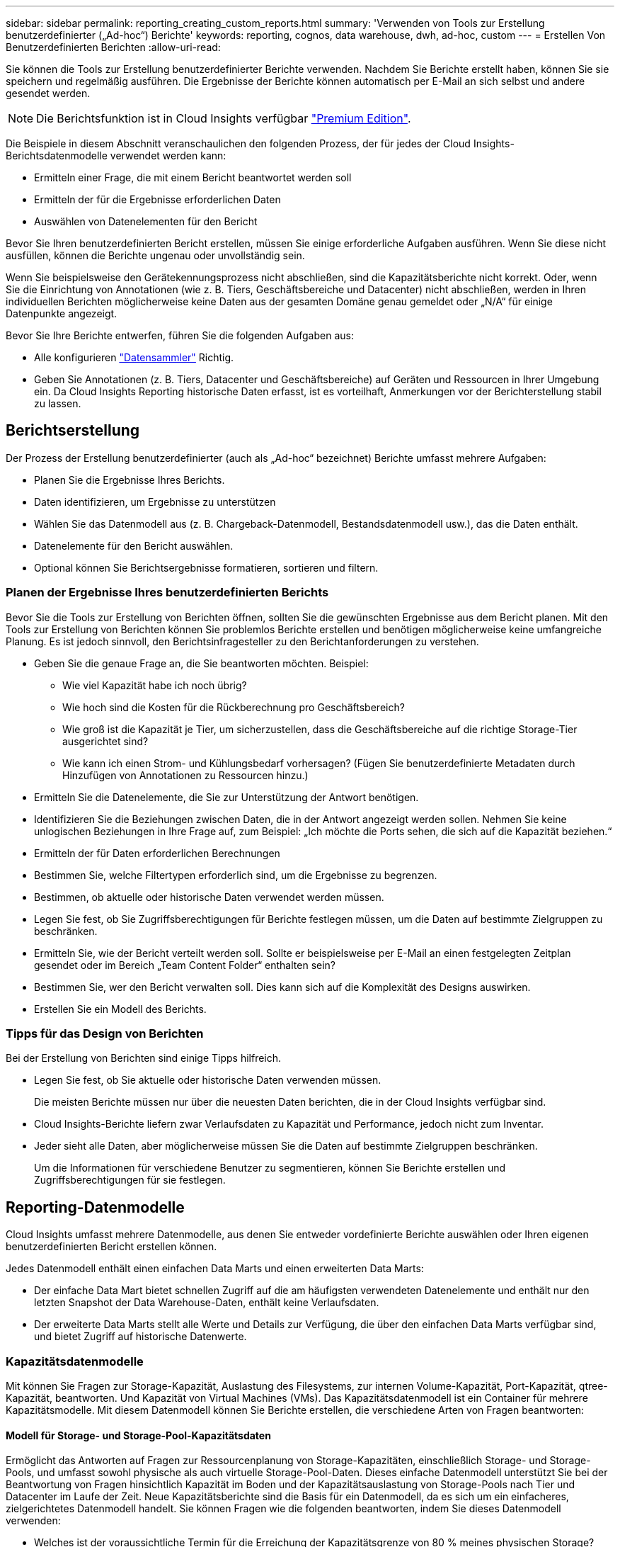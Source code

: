 ---
sidebar: sidebar 
permalink: reporting_creating_custom_reports.html 
summary: 'Verwenden von Tools zur Erstellung benutzerdefinierter („Ad-hoc“) Berichte' 
keywords: reporting, cognos, data warehouse, dwh, ad-hoc, custom 
---
= Erstellen Von Benutzerdefinierten Berichten
:allow-uri-read: 


[role="lead"]
Sie können die Tools zur Erstellung benutzerdefinierter Berichte verwenden. Nachdem Sie Berichte erstellt haben, können Sie sie speichern und regelmäßig ausführen. Die Ergebnisse der Berichte können automatisch per E-Mail an sich selbst und andere gesendet werden.


NOTE: Die Berichtsfunktion ist in Cloud Insights verfügbar link:concept_subscribing_to_cloud_insights.html["Premium Edition"].

Die Beispiele in diesem Abschnitt veranschaulichen den folgenden Prozess, der für jedes der Cloud Insights-Berichtsdatenmodelle verwendet werden kann:

* Ermitteln einer Frage, die mit einem Bericht beantwortet werden soll
* Ermitteln der für die Ergebnisse erforderlichen Daten
* Auswählen von Datenelementen für den Bericht


Bevor Sie Ihren benutzerdefinierten Bericht erstellen, müssen Sie einige erforderliche Aufgaben ausführen. Wenn Sie diese nicht ausfüllen, können die Berichte ungenau oder unvollständig sein.

Wenn Sie beispielsweise den Gerätekennungsprozess nicht abschließen, sind die Kapazitätsberichte nicht korrekt. Oder, wenn Sie die Einrichtung von Annotationen (wie z. B. Tiers, Geschäftsbereiche und Datacenter) nicht abschließen, werden in Ihren individuellen Berichten möglicherweise keine Daten aus der gesamten Domäne genau gemeldet oder „N/A“ für einige Datenpunkte angezeigt.

Bevor Sie Ihre Berichte entwerfen, führen Sie die folgenden Aufgaben aus:

* Alle konfigurieren link:task_configure_data_collectors.html["Datensammler"] Richtig.
* Geben Sie Annotationen (z. B. Tiers, Datacenter und Geschäftsbereiche) auf Geräten und Ressourcen in Ihrer Umgebung ein. Da Cloud Insights Reporting historische Daten erfasst, ist es vorteilhaft, Anmerkungen vor der Berichterstellung stabil zu lassen.




== Berichtserstellung

Der Prozess der Erstellung benutzerdefinierter (auch als „Ad-hoc“ bezeichnet) Berichte umfasst mehrere Aufgaben:

* Planen Sie die Ergebnisse Ihres Berichts.
* Daten identifizieren, um Ergebnisse zu unterstützen
* Wählen Sie das Datenmodell aus (z. B. Chargeback-Datenmodell, Bestandsdatenmodell usw.), das die Daten enthält.
* Datenelemente für den Bericht auswählen.
* Optional können Sie Berichtsergebnisse formatieren, sortieren und filtern.




=== Planen der Ergebnisse Ihres benutzerdefinierten Berichts

Bevor Sie die Tools zur Erstellung von Berichten öffnen, sollten Sie die gewünschten Ergebnisse aus dem Bericht planen. Mit den Tools zur Erstellung von Berichten können Sie problemlos Berichte erstellen und benötigen möglicherweise keine umfangreiche Planung. Es ist jedoch sinnvoll, den Berichtsinfragesteller zu den Berichtanforderungen zu verstehen.

* Geben Sie die genaue Frage an, die Sie beantworten möchten. Beispiel:
+
** Wie viel Kapazität habe ich noch übrig?
** Wie hoch sind die Kosten für die Rückberechnung pro Geschäftsbereich?
** Wie groß ist die Kapazität je Tier, um sicherzustellen, dass die Geschäftsbereiche auf die richtige Storage-Tier ausgerichtet sind?
** Wie kann ich einen Strom- und Kühlungsbedarf vorhersagen? (Fügen Sie benutzerdefinierte Metadaten durch Hinzufügen von Annotationen zu Ressourcen hinzu.)


* Ermitteln Sie die Datenelemente, die Sie zur Unterstützung der Antwort benötigen.
* Identifizieren Sie die Beziehungen zwischen Daten, die in der Antwort angezeigt werden sollen. Nehmen Sie keine unlogischen Beziehungen in Ihre Frage auf, zum Beispiel: „Ich möchte die Ports sehen, die sich auf die Kapazität beziehen.“
* Ermitteln der für Daten erforderlichen Berechnungen
* Bestimmen Sie, welche Filtertypen erforderlich sind, um die Ergebnisse zu begrenzen.
* Bestimmen, ob aktuelle oder historische Daten verwendet werden müssen.
* Legen Sie fest, ob Sie Zugriffsberechtigungen für Berichte festlegen müssen, um die Daten auf bestimmte Zielgruppen zu beschränken.
* Ermitteln Sie, wie der Bericht verteilt werden soll. Sollte er beispielsweise per E-Mail an einen festgelegten Zeitplan gesendet oder im Bereich „Team Content Folder“ enthalten sein?
* Bestimmen Sie, wer den Bericht verwalten soll. Dies kann sich auf die Komplexität des Designs auswirken.
* Erstellen Sie ein Modell des Berichts.




=== Tipps für das Design von Berichten

Bei der Erstellung von Berichten sind einige Tipps hilfreich.

* Legen Sie fest, ob Sie aktuelle oder historische Daten verwenden müssen.
+
Die meisten Berichte müssen nur über die neuesten Daten berichten, die in der Cloud Insights verfügbar sind.

* Cloud Insights-Berichte liefern zwar Verlaufsdaten zu Kapazität und Performance, jedoch nicht zum Inventar.
* Jeder sieht alle Daten, aber möglicherweise müssen Sie die Daten auf bestimmte Zielgruppen beschränken.
+
Um die Informationen für verschiedene Benutzer zu segmentieren, können Sie Berichte erstellen und Zugriffsberechtigungen für sie festlegen.





== Reporting-Datenmodelle

Cloud Insights umfasst mehrere Datenmodelle, aus denen Sie entweder vordefinierte Berichte auswählen oder Ihren eigenen benutzerdefinierten Bericht erstellen können.

Jedes Datenmodell enthält einen einfachen Data Marts und einen erweiterten Data Marts:

* Der einfache Data Mart bietet schnellen Zugriff auf die am häufigsten verwendeten Datenelemente und enthält nur den letzten Snapshot der Data Warehouse-Daten, enthält keine Verlaufsdaten.
* Der erweiterte Data Marts stellt alle Werte und Details zur Verfügung, die über den einfachen Data Marts verfügbar sind, und bietet Zugriff auf historische Datenwerte.




=== Kapazitätsdatenmodelle

Mit können Sie Fragen zur Storage-Kapazität, Auslastung des Filesystems, zur internen Volume-Kapazität, Port-Kapazität, qtree-Kapazität, beantworten. Und Kapazität von Virtual Machines (VMs). Das Kapazitätsdatenmodell ist ein Container für mehrere Kapazitätsmodelle. Mit diesem Datenmodell können Sie Berichte erstellen, die verschiedene Arten von Fragen beantworten:



==== Modell für Storage- und Storage-Pool-Kapazitätsdaten

Ermöglicht das Antworten auf Fragen zur Ressourcenplanung von Storage-Kapazitäten, einschließlich Storage- und Storage-Pools, und umfasst sowohl physische als auch virtuelle Storage-Pool-Daten. Dieses einfache Datenmodell unterstützt Sie bei der Beantwortung von Fragen hinsichtlich Kapazität im Boden und der Kapazitätsauslastung von Storage-Pools nach Tier und Datacenter im Laufe der Zeit. Neue Kapazitätsberichte sind die Basis für ein Datenmodell, da es sich um ein einfacheres, zielgerichtetes Datenmodell handelt. Sie können Fragen wie die folgenden beantworten, indem Sie dieses Datenmodell verwenden:

* Welches ist der voraussichtliche Termin für die Erreichung der Kapazitätsgrenze von 80 % meines physischen Storage?
* Wie hoch ist die physische Storage-Kapazität auf einem Array für eine bestimmte Tier?
* Wie groß ist meine Speicherkapazität nach Hersteller und Familie sowie nach Rechenzentrum?
* Welchen Trend geht zur Storage-Auslastung bei einem Array für alle Tiers?
* Welches sind meine 10 wichtigsten Storage-Systeme bei höchster Auslastung?
* Wie sieht der Trend zur Storage-Auslastung der Storage Pools aus?
* Wie viel Kapazität ist bereits zugewiesen?
* Welche Kapazität ist für die Zuweisung verfügbar?




==== Datenmodell für die Dateisystemauslastung

Dieses Datenmodell bietet eine Übersicht über die Kapazitätsauslastung durch Hosts auf Filesystem-Ebene. Administratoren können zugewiesene und genutzte Kapazität pro Filesystem ermitteln, den Typ des Filesystems festlegen und Trendstatistiken nach Filesystem-Typ ermitteln. Folgende Fragen können Sie mit diesem Datenmodell beantworten:

* Wie groß ist das Filesystem?
* Wo sind die Daten aufbewahrt und wie wird auf sie zugegriffen, z. B. lokal oder SAN?
* Was sind historische Trends für die Kapazität des Filesystems? Und was können wir dann, basierend auf diesen, für zukünftige Anforderungen erwarten?




==== Internes Datenmodell für die Volume-Kapazität

Hier können Sie Fragen zur verwendeten Kapazität des internen Volume, zu der zugewiesenen Kapazität und zur Kapazitätsauslastung beantworten:

* Welche internen Volumes haben eine Auslastung über einem vordefinierten Schwellenwert?
* Welche internen Volumes besteht in der Gefahr, dass die Kapazität aufgrund von Trends nicht mehr verfügbar ist? 8 welche Kapazität wird genutzt im Vergleich zur zugewiesenen Kapazität bei unseren internen Volumes?




==== Datenmodell für Port-Kapazität

Mit dieser Option können Sie Fragen zu Switch-Port-Konnektivität, Portstatus und Portgeschwindigkeit im Laufe der Zeit beantworten. Sie können folgende Fragen beantworten, um Ihnen beim Kauf neuer Switches zu helfen: Wie kann ich eine Prognose zum Portverbrauch erstellen, die die Verfügbarkeit von Ressourcen (Ports) prognostiziert (je nach Rechenzentrum, Switch-Anbieter und Port-Geschwindigkeit)?

* Welche Ports werden wahrscheinlich zu Kapazitätsknapp, wenn es um Datengeschwindigkeit, Datacenter, Anbieter und Anzahl der Host- und Storage-Ports geht?
* Welche Trends haben die Switch-Port-Kapazität im Laufe der Zeit?
* Welche Port-Geschwindigkeiten werden verwendet?
* Welche Art von Port-Kapazität ist erforderlich und welches Unternehmen wird gerade dabei sein, einen bestimmten Port-Typ oder einen bestimmten Anbieter zu nutzen?
* Wie lange kann diese Kapazität optimal erworben und verfügbar gemacht werden?




==== Datenmodell für qtree Kapazität

Ermöglicht die Trend-Nutzung von qtree (mit Daten wie genutzter bzw. zugewiesener Kapazität) im Laufe der Zeit. Sie können die Informationen nach verschiedenen Dimensionen anzeigen, beispielsweise nach Geschäftseinheit, Applikation, Ebene und Service Level. Folgende Fragen können Sie mit diesem Datenmodell beantworten:

* Wie hoch ist die genutzte Kapazität von qtrees im Vergleich zu den Limits, die pro Applikation oder Geschäftseinheit gesetzt werden?
* Welche Trends haben wir bei unserer genutzten und freien Kapazität, sodass wir Kapazitäten planen können?
* Welche Geschäftseinheiten nutzen die größte Kapazität?
* Welche Applikationen belegen die größte Kapazität?




==== Datenmodell für VM-Kapazität

Ermöglicht Ihnen, Berichte über Ihre virtuelle Umgebung und deren Kapazitätsauslastung zu erstellen. Mit diesem Datenmodell können Sie Änderungen des Kapazitätsverbrauchs über die Zeit für VMs und Datenspeicher berichten. Das Datenmodell bietet außerdem Thin Provisioning und Chargeback-Daten für Virtual Machines.

* Wie kann ich das Kapazitätszuordnungsberechnung basierend auf der Kapazität bestimmen, die für VMs und Datenspeicher bereitgestellt wird?
* Welche Kapazitäten werden nicht von VMs genutzt, und welcher Anteil ungenutzte Kapazitäten ist frei, verwaist oder anderer?
* Welche Anschaffungen müssen wir anhand von Verbrauchstrends erwerben?
* Wie hoch sind meine Storage-Effizienzeinsparungen durch Storage Thin Provisioning und Deduplizierungstechnologien?


Die Kapazitäten im VM-Kapazitätsdatenmodell werden von virtuellen Festplatten (VMDKs) genutzt. Das bedeutet, dass die bereitgestellte Größe einer VM mit dem VM-Kapazitätsdatenmodell die Größe der virtuellen Festplatten entspricht. Dies unterscheidet sich von der bereitgestellten Kapazität in der Ansicht Virtual Machines in Cloud Insights, die die bereitgestellte Größe für die VM selbst anzeigt.



==== Datenmodell für Volume-Kapazität

Ermöglicht die Analyse sämtlicher Volumes in Ihrer Umgebung und die Organisation von Daten nach Anbieter, Modell, Tier, Service Level und Datacenter.

Sie können die Kapazität für verwaiste Volumes, ungenutzte Volumes und Datensicherungs-Volumes (zur Replizierung genutzt) anzeigen. Außerdem können Sie unterschiedliche Volume-Technologien (iSCSI oder FC) sehen und virtuelle Volumes mit nicht-virtuellen Volumes vergleichen, um Probleme bei der Array-Virtualisierung zu beheben.

Sie können Fragen wie die folgenden mit diesem Datenmodell beantworten:

* Welche Volumes haben eine Auslastung, die über einem vordefinierten Schwellenwert liegt?
* Welchen Trend geht in meinem Datacenter hinsichtlich verwaister Volume-Kapazität?
* Wie viel meiner Datacenter-Kapazität ist virtualisiert oder Thin Provisioning?
* Wie viel meiner Datacenter-Kapazität muss für die Replizierung reserviert werden?




=== Modell für die Kostenzuordnung

Ermöglicht das Antworten auf Fragen zur genutzten Kapazität und zugewiesenen Kapazität in Storage-Ressourcen (Volumes, interne Volumes und qtrees). Dieses Datenmodell liefert Informationen zur Kostenverrechnung und Transparenz der Storage-Kapazität nach Hosts, Applikationen und Geschäftseinheiten und schließt sowohl aktuelle als auch historische Daten ein. Berichtsdaten können nach Service Level und Storage Tier kategorisiert werden.

Sie können dieses Datenmodell verwenden, um Berichte zur Rückberechnung zu erstellen, indem Sie die Menge an Kapazität ermitteln, die von einer Geschäftseinheit verwendet wird. Dieses Datenmodell ermöglicht Ihnen die Erstellung einheitlicher Berichte für verschiedene Protokolle (einschließlich NAS, SAN, FC und iSCSI).

* Bei Storage ohne interne Volumes werden Berichte zur Kostenverrechnung nach Volumes angezeigt.
* Zur Speicherung mit internen Volumes:
+
** Wenn den Volumes Geschäftseinheiten zugewiesen sind, werden Chargeback-Berichte nach Volumes angezeigt.
** Wenn Geschäftseinheiten nicht Volumes zugewiesen, aber qtrees zugewiesen sind, werden Chargeback-Berichte durch qtrees angezeigt.
** Wenn Geschäftseinheiten nicht Volumes zugewiesen und nicht qtrees zugewiesen sind, wird das interne Volume durch Chargeback-Berichte angezeigt.
** Die Entscheidung, ob die Kostenzuordnung nach Volume, qtree oder internem Volume angezeigt werden soll, wird für jedes interne Volume getroffen. Somit ist es möglich, dass verschiedene interne Volumes im selben Storage Pool die Chargeback auf verschiedenen Ebenen zur Verfügung stehen.




Kapazitätfakten werden nach einem Standard-Zeitintervall gelöscht. Weitere Informationen finden Sie unter Data Warehouse-Prozesse.

Berichte, die das Chargeback-Datenmodell verwenden, können unter Umständen unterschiedliche Werte als Berichte mit dem Speicherkapazitätsdatenmodell anzeigen.

* Bei Storage Arrays, die keine NetApp Storage-Systeme sind, bleiben die Daten beider Datenmodelle gleich.
* Bei Storage-Systemen von NetApp und Celerra verwendet das Chargeback-Datenmodell eine einzelne Schicht (von Volumes, internen Volumes oder qtrees), um die Gebühren zu senken. Das Storage-Kapazitätsdatenmodell nutzt dagegen mehrere Schichten (von Volumes und internen Volumes), um ihre Gebühren zu sichern.




=== Bestandsdatenmodell

Mit Hilfe von Antworten auf Fragen zu Bestandsressourcen, einschließlich Hosts, Speichersystemen, Switches, Festplatten, Tapes Qtrees, Quotas, Virtual Machines und Server sowie generische Geräte. Das Bestandsdatenmodell enthält mehrere Unterverzeichnis, mit denen Sie Informationen zu Replikationen, FC-Pfaden, iSCSI-Pfaden, NFS-Pfaden und Verstößen anzeigen können. Das Bestandsdatenmodell enthält keine historischen Daten. Fragen, die Sie mit diesen Daten beantworten können

* Welche Assets habe ich und wo sind sie?
* Wer nutzt die Ressourcen?
* Welche Gerätetypen habe ich und welche Komponenten sind diese Geräte?
* Wie viele Hosts je Betriebssystem habe ich und wie viele Ports sind auf diesen Hosts vorhanden?
* Welche Storage-Arrays pro Anbieter gibt es in den einzelnen Datacentern?
* Über wie viele Switches je Anbieter verfügt ich in jedem Datacenter?
* Wie viele Ports sind nicht lizenziert?
* Welche Anbieter-Tapes verwenden wir und wie viele Ports sind auf jedem Tape vorhanden? Re alle generischen Geräte, die identifiziert wurden, bevor wir mit der Arbeit an Berichten beginnen?
* Welche Pfade sind zwischen den Hosts und Storage Volumes oder Tapes?
* Welche Pfade gibt es zwischen generischen Geräten und Speicher-Volumes oder Bändern?
* Wie viele Verstöße gegen die einzelnen Typen gibt es pro Datacenter?
* Was sind die Quell- und Ziel-Volumes für jedes replizierte Volume?
* Erhalte ich Firmware-Inkompatibilitäten oder falsche Portgeschwindigkeiten zwischen Fibre Channel Host HBAs und Switches?




=== Performance-Datenmodell

Antworten auf Fragen zur Performance von Volumes, Applikations-Volumes, internen Volumes, Switches, Applikationen VMs, VMDKs, ESX und VM, Hosts und Applikations-Nodes. Viele dieser Berichte _hourly_ Daten, _Daily_ Daten oder beides. Mit diesem Datenmodell können Sie Berichte erstellen, die verschiedene Arten von Fragen zum Performance-Management beantworten:

* Auf welche Volumes oder internen Volumes wurde in einem bestimmten Zeitraum nicht zugegriffen?
* Können wir mögliche Fehlkonfigurationen beim Storage für eine (nicht verwendete) Applikation ermitteln?
* Wie sieht das Zugriffsverhalten einer Applikation insgesamt aus?
* Werden für eine bestimmte Applikation entsprechend Tiered Volumes zugewiesen?
* Könnten wir für eine Applikation, die derzeit läuft, einen günstigeren Storage nutzen, ohne die Applikations-Performance zu beeinträchtigen?
* Welche Applikationen bieten mehr Zugriffe auf den derzeit konfigurierten Storage?


Wenn Sie die Switch-Leistungstabellen verwenden, können Sie folgende Informationen abrufen:

* Ist mein Host-Verkehr durch verbundene Ports ausgeglichen?
* Welche Switches oder Ports weisen eine hohe Anzahl an Fehlern auf?
* Welche Switches werden am häufigsten an der Port-Performance verwendet?
* Welche nicht ausgelasteten Switches basieren auf der Port-Performance?
* Welcher Durchsatz beim Trending des Hosts basiert auf der Port-Performance?
* Wie hoch ist die Performance-Auslastung der letzten X Tage für einen angegebenen Host, ein Storage-System, ein Tape oder Switch?
* Welche Geräte erzeugen Datenverkehr auf einem bestimmten Switch (z. B. welche Geräte sind für den Einsatz eines stark genutzten Switches verantwortlich)?
* Wie hoch ist der Durchsatz für einen bestimmten Geschäftsbereich in unserer Umgebung?


Wenn Sie die Tabellen zur Festplatten-Performance verwenden, erhalten Sie folgende Informationen:

* Wie ist der Durchsatz für einen angegebenen Storage-Pool auf Basis von Festplatten-Performance-Daten?
* Was ist der am höchsten genutzte Storage-Pool?
* Wie hoch ist die durchschnittliche Festplattenauslastung für einen bestimmten Storage?
* Was ist der Trend zur Nutzung eines Storage-Systems oder eines Storage-Pools basierend auf den Festplatten-Performance-Daten?
* Wie sieht der Trend zur Festplattennutzung für einen bestimmten Storage Pool aus?


Wenn Sie VM- und VMDK-Performance-Tabellen verwenden, erhalten Sie folgende Informationen:

* Arbeitet meine virtuelle Umgebung mit optimaler Performance?
* Welche VMDKs stellen die höchsten Workloads dar?
* Wie kann ich die von VMDs gemeldete Performance bei verschiedenen Datastores nutzen, um Entscheidungen zum Re-Tiering zu treffen.


Das Performance-Datenmodell enthält Informationen, mit denen Sie die Angemessenheit von Tiers, Storage-Fehlkonfigurationen für Applikationen und die letzten Zugriffszeiten von Volumes und internen Volumes ermitteln können. Dieses Datenmodell bietet Daten wie Reaktionszeiten, IOPS, Durchsatz, Anzahl der ausstehenden Schreibvorgänge und den Status des Datenzugriffs.



=== Storage-Effizienz-Datenmodell

Nachverfolgung des Storage-Effizienz-Ergebnisses und des Potenzials im Laufe der Zeit Dieses Datenmodell speichert Messungen nicht nur der bereitgestellten Kapazität, sondern auch der genutzten oder verbrauchten Menge (der physischen Messung). Wenn beispielsweise Thin Provisioning aktiviert ist, gibt Cloud Insights an, wie viel Kapazität das Gerät benötigt. Mithilfe dieses Modells lässt sich außerdem die Effizienz bei aktivierter Deduplizierung bestimmen. Sie können verschiedene Fragen mithilfe des Storage-Effizienz-Data Marts beantworten:

* Wie hoch sind unsere Storage-Effizienzeinsparungen als Ergebnis der Implementierung von Thin Provisioning und Deduplizierungstechnologien?
* Wie hoch sind die Storage-Einsparungen in den gesamten Datacentern?
* Wann müssen wir, basierend auf Trends bei früheren Kapazitäten, zusätzlichen Storage erwerben?
* Was würde der Kapazitätsgewinn bedeuten, wenn wir Technologien wie Thin Provisioning und Deduplizierung aktivieren würden?
* Sind Sie hinsichtlich der Storage-Kapazität aktuell in Gefahr?




=== Daten-Modell-Fakt- und Bemaßungstabellen

Jedes Datenmodell enthält Fakt- und Bemaßungstabellen.

* Fact-Tabellen: Enthalten Daten, die gemessen werden, z. B. Menge, Rohkapazität und nutzbare Kapazität. Fremdschlüssel in Bemaßungstabellen enthalten.
* Bemaßungstabellen: Enthalten beschreibende Informationen zu Fakten, beispielsweise Datacenter und Geschäftseinheiten. Eine Dimension ist eine Struktur, die häufig aus Hierarchien besteht, die Daten kategorisiert. Maßattribute helfen, die Maßwerte zu beschreiben.


Mithilfe verschiedener oder mehrerer Bemaßungsattribute (siehe Spalten in den Berichten) erstellen Sie Berichte, die für jede im Datenmodell beschriebene Dimension auf Daten zugreifen.



=== Farben, die in Datenmodellelementen verwendet werden

Farben auf Datenmodellelementen haben unterschiedliche Indikationen.

* Gelbe Werte: Stellen Messungen dar.
* Nicht-gelbe Werte: Repräsentieren Attribute. Diese Werte aggregieren nicht.




=== Verwenden mehrerer Datenmodelle in einem Bericht

Normalerweise verwenden Sie ein Datenmodell pro Bericht. Sie können jedoch einen Bericht schreiben, in dem Daten aus mehreren Datenmodellen kombiniert werden.

Um einen Bericht zu schreiben, der Daten aus mehreren Datenmodellen zusammenfasst, wählen Sie eines der Datenmodelle aus, die als Basis verwendet werden sollen, und schreiben Sie dann SQL-Abfragen, um auf die Daten der zusätzlichen Datentabellen zuzugreifen. Sie können die SQL-Join-Funktion verwenden, um die Daten aus den verschiedenen Abfragen in einer einzigen Abfrage zu kombinieren, mit der Sie den Bericht schreiben können.

Beispielsweise möchten Sie die aktuelle Kapazität für jedes Storage Array bereitstellen und benutzerdefinierte Anmerkungen zu den Arrays erfassen. Sie können den Bericht mithilfe des Datenmodells für die Storage-Kapazität erstellen. Sie können die Elemente aus den Tabellen „Aktuelle Kapazität und Dimension“ verwenden und eine separate SQL-Abfrage hinzufügen, um auf die Annotationsinformationen im Bestandsdatenmodell zuzugreifen. Abschließend können Sie die Daten kombinieren, indem Sie die Bestandsspeicherdaten mit der Tabelle Speicherdimension verknüpfen, indem Sie den Speichernamen und die Kriterien für den Beitritt verwenden.
